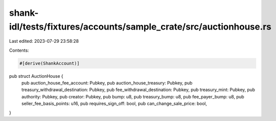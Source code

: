 shank-idl/tests/fixtures/accounts/sample_crate/src/auctionhouse.rs
==================================================================

Last edited: 2023-07-29 23:58:28

Contents:

.. code-block:: rs

    #[derive(ShankAccount)]
pub struct AuctionHouse {
    pub auction_house_fee_account: Pubkey,
    pub auction_house_treasury: Pubkey,
    pub treasury_withdrawal_destination: Pubkey,
    pub fee_withdrawal_destination: Pubkey,
    pub treasury_mint: Pubkey,
    pub authority: Pubkey,
    pub creator: Pubkey,
    pub bump: u8,
    pub treasury_bump: u8,
    pub fee_payer_bump: u8,
    pub seller_fee_basis_points: u16,
    pub requires_sign_off: bool,
    pub can_change_sale_price: bool,
}


